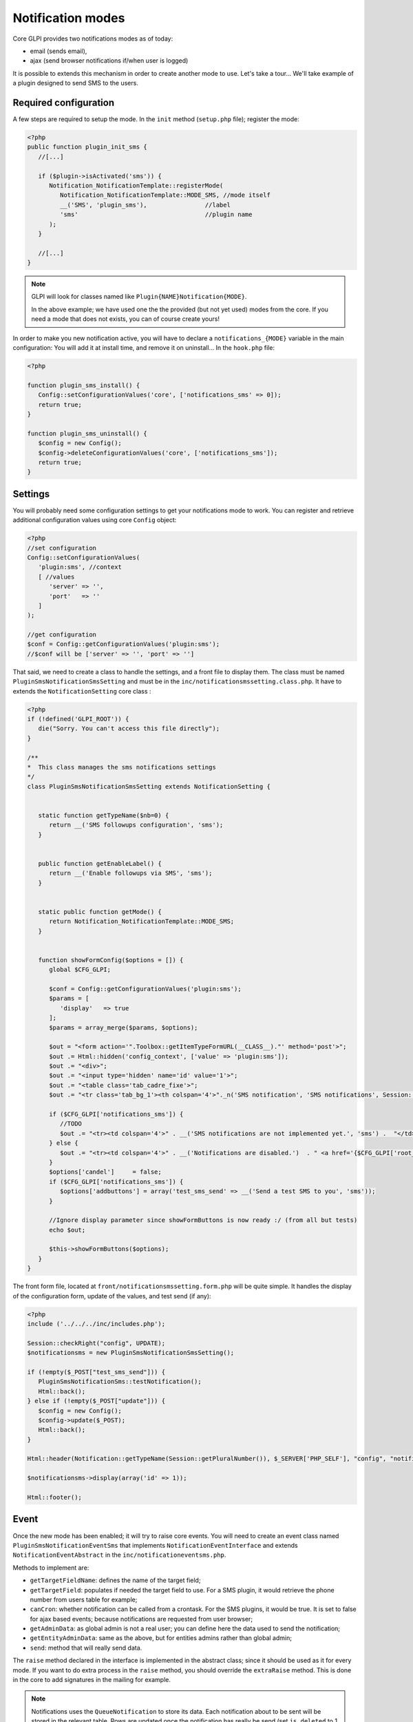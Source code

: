 Notification modes
------------------

Core GLPI provides two notifications modes as of today:

* email (sends email),
* ajax (send browser notifications if/when user is logged)

It is possible to extends this mechanism in order to create another mode to use. Let's take a tour... We'll take example of a plugin designed to send SMS to the users.

Required configuration
^^^^^^^^^^^^^^^^^^^^^^

A few steps are required to setup the mode. In the ``init`` method (``setup.php`` file); register the mode:

.. code-block:: php

   <?php
   public function plugin_init_sms {
      //[...]

      if ($plugin->isActivated('sms')) {
         Notification_NotificationTemplate::registerMode(
            Notification_NotificationTemplate::MODE_SMS, //mode itself
            __('SMS', 'plugin_sms'),                //label
            'sms'                                   //plugin name
         );
      }

      //[...]
   }

.. note::

   GLPI will look for classes named like ``Plugin{NAME}Notification{MODE}``.

   In the above example; we have used one the the provided (but not yet used) modes from the core. If you need a mode that does not exists, you can of course create yours!

In order to make you new notification active, you will have to declare a ``notifications_{MODE}`` variable in the main configuration: You will add it at install time, and remove it on uninstall... In the ``hook.php`` file:

.. code-block:: php

   <?php

   function plugin_sms_install() {
      Config::setConfigurationValues('core', ['notifications_sms' => 0]);
      return true;
   }

   function plugin_sms_uninstall() {
      $config = new Config();
      $config->deleteConfigurationValues('core', ['notifications_sms']);
      return true;
   }

Settings
^^^^^^^^

You will probably need some configuration settings to get your notifications mode to work. You can register and retrieve additional configuration values using core ``Config`` object:

.. code-block:: php

   <?php
   //set configuration
   Config::setConfigurationValues(
      'plugin:sms', //context
      [ //values
         'server' => '',
         'port'   => ''
      ]
   );

   //get configuration
   $conf = Config::getConfigurationValues('plugin:sms');
   //$conf will be ['server' => '', 'port' => '']

That said, we need to create a class to handle the settings, and a front file to display them. The class must be named ``PluginSmsNotificationSmsSetting`` and must be in the ``inc/notificationsmssetting.class.php``. It have to extends the ``NotificationSetting`` core class :

.. code-block:: php

   <?php
   if (!defined('GLPI_ROOT')) {
      die("Sorry. You can't access this file directly");
   }

   /**
   *  This class manages the sms notifications settings
   */
   class PluginSmsNotificationSmsSetting extends NotificationSetting {


      static function getTypeName($nb=0) {
         return __('SMS followups configuration', 'sms');
      }


      public function getEnableLabel() {
         return __('Enable followups via SMS', 'sms');
      }


      static public function getMode() {
         return Notification_NotificationTemplate::MODE_SMS;
      }


      function showFormConfig($options = []) {
         global $CFG_GLPI;

         $conf = Config::getConfigurationValues('plugin:sms');
         $params = [
            'display'   => true
         ];
         $params = array_merge($params, $options);

         $out = "<form action='".Toolbox::getItemTypeFormURL(__CLASS__)."' method='post'>";
         $out .= Html::hidden('config_context', ['value' => 'plugin:sms']);
         $out .= "<div>";
         $out .= "<input type='hidden' name='id' value='1'>";
         $out .= "<table class='tab_cadre_fixe'>";
         $out .= "<tr class='tab_bg_1'><th colspan='4'>"._n('SMS notification', 'SMS notifications', Session::getPluralNumber(), 'sms')."</th></tr>";

         if ($CFG_GLPI['notifications_sms']) {
            //TODO
            $out .= "<tr><td colspan='4'>" . __('SMS notifications are not implemented yet.', 'sms') .  "</td></tr>";
         } else {
            $out .= "<tr><td colspan='4'>" . __('Notifications are disabled.')  . " <a href='{$CFG_GLPI['root_doc']}/front/setup.notification.php'>" . _('See configuration') .  "</td></tr>";
         }
         $options['candel']     = false;
         if ($CFG_GLPI['notifications_sms']) {
            $options['addbuttons'] = array('test_sms_send' => __('Send a test SMS to you', 'sms'));
         }

         //Ignore display parameter since showFormButtons is now ready :/ (from all but tests)
         echo $out;

         $this->showFormButtons($options);
      }
   }

The front form file, located at ``front/notificationsmssetting.form.php`` will be quite simple. It handles the display of the configuration form, update of the values, and test send (if any):

.. code-block:: php

   <?php
   include ('../../../inc/includes.php');

   Session::checkRight("config", UPDATE);
   $notificationsms = new PluginSmsNotificationSmsSetting();

   if (!empty($_POST["test_sms_send"])) {
      PluginSmsNotificationSms::testNotification();
      Html::back();
   } else if (!empty($_POST["update"])) {
      $config = new Config();
      $config->update($_POST);
      Html::back();
   }

   Html::header(Notification::getTypeName(Session::getPluralNumber()), $_SERVER['PHP_SELF'], "config", "notification", "config");

   $notificationsms->display(array('id' => 1));

   Html::footer();

Event
^^^^^

Once the new mode has been enabled; it will try to raise core events. You will need to create an event class named ``PluginSmsNotificationEventSms`` that implements ``NotificationEventInterface`` and extends ``NotificationEventAbstract`` in the ``inc/notificationeventsms.php``.

Methods to implement are:

* ``getTargetFieldName``: defines the name of the target field;
* ``getTargetField``: populates if needed the target field to use. For a SMS plugin, it would retrieve the phone number from users table for example;
* ``canCron``: whether notification can be called from a crontask. For the SMS plugins, it would be true. It is set to false for ajax based events; because notifications are requested from user browser;
* ``getAdminData``: as global admin is not a real user; you can define here the data used to send the notification;
* ``getEntityAdminData``: same as the above, but for entities admins rather than global admin;
* ``send``: method that will really send data.

The ``raise`` method declared in the interface is implemented in the abstract class; since it should be used as it for every mode. If you want to do extra process in the ``raise`` method, you should override the ``extraRaise`` method. This is done in the core to add signatures in the mailing for example.

.. note::

   Notifications uses the ``QueueNotification`` to store its data. Each notification about to be sent will be stored in the relevant table. Rows are updated once the notification has really be send (set ``is_deleted`` to 1 and update ``sent_time``.

En example class for SMS Events would look like the following:

.. code-block:: php

   <?php
   class PluginSmsNotificationEventSms implements NotificationEventInterface {

      static public function getTargetFieldName() {
         return 'phone';
      }


      static public function getTargetField(&$data) {
         $field = self::getTargetFieldName();

         if (!isset($data[$field])
            && isset($data['users_id'])) {
            // No phone set: get one for user
            $user = new user();
            $user->getFromDB($data['users_id']);

            $phone_fields = ['mobile', 'phone', 'phone2'];
            foreach ($phone_fields as $phone_field) {
               if (isset($user->fields[$phone_field]) && !empty($user->fields[$phone_field])) {
                  $data[$field] = $user->fields[$phone_field];
                  break;
               }
            }
         }

         if (!isset($data[$field])) {
            //Missing field; set to null
            $data[$field] = null;
         }

         return $field;
      }


      static public function canCron() {
         return true;
      }


      static public function getAdminData() {
         //no phone available for global admin right now
         return false;
      }


      static public function getEntityAdminsData($entity) {
         global $DB, $CFG_GLPI;

         $iterator = $DB->request([
            'FROM'   => 'glpi_entities',
            'WHERE'  => ['id' => $entity]
         ]);

         $admins = [];

         while ($row = $iterator->next()) {
            $admins[] = [
               'language'  => $CFG_GLPI['language'],
               'phone'     => $row['phone_number']
            ];
         }

         return $admins;
      }


      static public function send(array $data) {
         //data is an array of notifications to send. Process the array and send real SMS here!
         throw new \RuntimeException('Not yet implemented!');
      }
   }

Notification
^^^^^^^^^^^^

Finally, create a ``NotificationSms`` class that implements the ``NotificationInterface`` in the ``inc/notificationsms.php`` file.

Methods to implement are:

* ``check``: to validate data (checking if a mail address is well formed, ...);
* ``sendNotification``: to store raised event notification in the ``QueueNotification``;
* ``testNotification``: used from settings to send a test notification.

Again, the SMS example:

.. code-block:: php

   <?php
   class PluginSmsNotificationSms implements NotificationInterface {

      static function check($value, $options = []) {
         //Does nothing, but we could check if $value is actually what we expect as a phone number to send SMS.
         return true;
      }

      static function testNotification() {
         $instance = new self();
         //send a notification to current logged in user
         $instance->sendNotification([
            '_itemtype'                   => 'NotificationSms',
            '_items_id'                   => 1,
            '_notificationtemplates_id'   => 0,
            '_entities_id'                => 0,
            'fromname'                    => 'TEST',
            'subject'                     => 'Test notification',
            'content_text'                => "Hello, this is a test notification.",
            'to'                          => Session::getLoginUserID()
         ]);
      }


      function sendNotification($options=array()) {

         $data = array();
         $data['itemtype']                             = $options['_itemtype'];
         $data['items_id']                             = $options['_items_id'];
         $data['notificationtemplates_id']             = $options['_notificationtemplates_id'];
         $data['entities_id']                          = $options['_entities_id'];

         $data['sendername']                           = $options['fromname'];

         $data['name']                                 = $options['subject'];
         $data['body_text']                            = $options['content_text'];
         $data['recipient']                            = $options['to'];

         $data['mode'] = Notification_NotificationTemplate::MODE_SMS;

         $mailqueue = new QueuedMail();

         if (!$mailqueue->add(Toolbox::addslashes_deep($data))) {
            Session::addMessageAfterRedirect(__('Error inserting sms notification to queue', 'sms'), true, ERROR);
            return false;
         } else {
            //TRANS to be written in logs %1$s is the to email / %2$s is the subject of the mail
            Toolbox::logInFile("notification",
                              sprintf(__('%1$s: %2$s'),
                                       sprintf(__('An SMS notification to %s was added to queue', 'sms'),
                                             $options['to']),
                                       $options['subject']."\n"));
         }

         return true;
      }
   }
